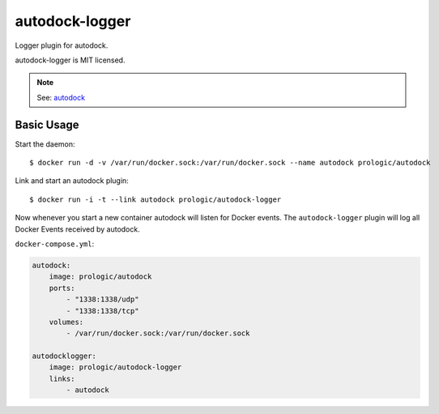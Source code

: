 autodock-logger
===============

Logger plugin for autodock.

autodock-logger is MIT licensed.

.. note:: See: `autodock <https://github.com/prologic/autodock>`_


Basic Usage
-----------


Start the daemon::

    $ docker run -d -v /var/run/docker.sock:/var/run/docker.sock --name autodock prologic/autodock

Link and start an autodock plugin::

    $ docker run -i -t --link autodock prologic/autodock-logger

Now whenever you start a new container autodock will listen for Docker events.
The ``autodock-logger`` plugin will log all Docker Events received by autodock.

``docker-compose.yml``:

.. code:: yaml

    autodock:
        image: prologic/autodock
        ports:
            - "1338:1338/udp"
            - "1338:1338/tcp"
        volumes:
            - /var/run/docker.sock:/var/run/docker.sock

    autodocklogger:
        image: prologic/autodock-logger
        links:
            - autodock


